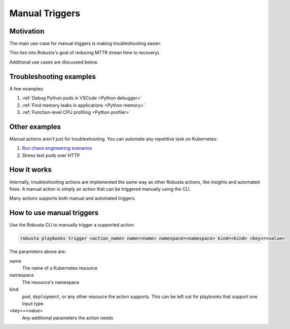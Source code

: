 Manual Triggers
######################################################

Motivation
-------------------------------------------
The main use-case for manual triggers is making troubleshooting easier.

This ties into Robusta's goal of reducing MTTR (mean time to recovery).

Additional use cases are discussed below.

Troubleshooting examples
----------------------------------------

A few examples:

1. :ref:`Debug Python pods in VSCode <Python debugger>`
2. :ref:`Find memory leaks in applications <Python memory>`
3. :ref:`Function-level CPU profiling <Python profiler>`

Other examples
------------------------------------

Manual actions aren't just for troubleshooting. You can automate any repetitive task on Kubernetes:

1. `Run chaos engineering scenarios <https://github.com/robusta-dev/robusta-chaos>`_
2. Stress test pods over HTTP

How it works
----------------------

Internally, troubleshooting actions are implemented the same way as other Robusta actions, like insights and automated
fixes. A manual action is simply an action that can be triggered manually using the CLI.

Many actions supports both manual and automated triggers.

How to use manual triggers
---------------------------------

Use the Robusta CLI to manually trigger a supported action:

.. code-block:: bash

    robusta playbooks trigger <action_name> name=<name> namespace=<namespace> kind=<kind> <key>=<value>

The parameters above are:

name
    The name of a Kubernetes resource

namespace
    The resource's namespace

kind
    ``pod``, ``deployment``, or any other resource the action supports. This can be left out for playbooks that support
    one input type.

<key>=<value>
    Any additional parameters the action needs
